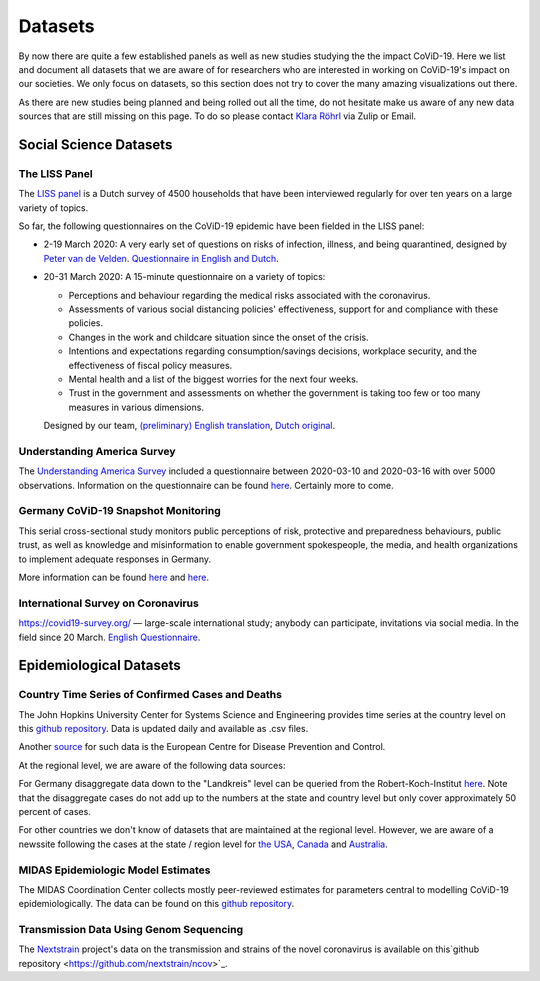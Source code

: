 .. _data:

========
Datasets
========

By now there are quite a few established panels as well as new studies studying the the impact CoViD-19.
Here we list and document all datasets that we are aware of for researchers who are interested in working on CoViD-19's impact on our societies.
We only focus on datasets, so this section does not try to cover the many amazing visualizations out there.

As there are new studies being planned and being rolled out all the time,
do not hesitate make us aware of any new data sources that are still missing on this page.
To do so please contact `Klara Röhrl <https://github.com/roecla>`_ via Zulip or Email.

-------------------------
Social Science Datasets
-------------------------

The LISS Panel
===============

The `LISS panel <https://www.lissdata.nl/>`_ is a Dutch survey of 4500 households that have been interviewed regularly for over ten years on a large variety of topics.

So far, the following questionnaires on the CoViD-19 epidemic have been fielded in the LISS panel:

* 2-19 March 2020: A very early set of questions on risks of infection, illness, and being quarantined, designed by `Peter van de Velden <https://www.centerdata.nl/en/about-us/peter-van-der-velden>`__. `Questionnaire in English and Dutch <_static/Corona-virus-LISS-panel-early-March-2019.pdf>`__.

* 20-31 March 2020: A 15-minute questionnaire on a variety of topics:

  * Perceptions and behaviour regarding the medical risks associated with the coronavirus.
  * Assessments of various social distancing policies' effectiveness, support for and  compliance with these policies.
  * Changes in the work and childcare situation since the onset of the crisis.
  * Intentions and expectations regarding consumption/savings decisions, workplace  security, and the effectiveness of fiscal policy measures.
  * Mental health and a list of the biggest worries for the next four weeks.
  * Trust in the government and assessments on whether the government is taking too few or too many measures in various dimensions.

  Designed by our team, `(preliminary) English translation <_static/LISS_covid19_questionnaire_english_20200320_1.0.pdf>`__, `Dutch original <_static/LISS_covid19_questionnaire_dutch_20200320_1.0.pdf>`__.


Understanding America Survey
=============================

The `Understanding America Survey  <https://uasdata.usc.edu/>`_ included a questionnaire between 2020-03-10 and 2020-03-16 with over 5000 observations.
Information on the questionnaire can be found `here <https://uasdata.usc.edu/page/COVID-19+Corona+Virus>`__. Certainly more to come.


.. GESIS
.. =====

.. They have not posted anything on their website (as of March 20th)

.. - what's in there
.. - size
.. - how to get it
.. - what we use it for


.. SOEP
.. ====

.. No information on their website as of March 20th.


Germany CoViD-19 Snapshot Monitoring
=====================================

This serial cross-sectional study monitors public perceptions of risk, protective and preparedness behaviours, public trust, as well as knowledge and misinformation to enable government spokespeople, the media, and health organizations to implement adequate responses in Germany.

More information can be found `here <http://dx.doi.org/10.23668/psycharchives.2776>`__ and `here <https://www.uni-erfurt.de/kommunikationswissenschaft/profil/professuren/pidi/>`__.

International Survey on Coronavirus
===================================

https://covid19-survey.org/ — large-scale international study; anybody can participate, invitations via social media. In the field since 20 March. `English Questionnaire <https://osf.io/3sn2k/>`__.


--------------------------
Epidemiological Datasets
--------------------------

Country Time Series of Confirmed Cases and Deaths
==================================================

The John Hopkins University Center for Systems Science and Engineering provides time series at the country level on this `github repository <https://github.com/CSSEGISandData/COVID-19>`__. Data is updated daily and available as .csv files.

Another `source <https://www.ecdc.europa.eu/en/publications-data/download-todays-data-geographic-distribution-covid-19-cases-worldwide>`_ for such data is the European Centre for Disease Prevention and Control.

At the regional level, we are aware of the following data sources:

For Germany disaggregate data down to the "Landkreis" level can be queried from the
Robert-Koch-Institut `here <https://survstat.rki.de/Content/Query/Create.aspx>`__.
Note that the disaggregate cases do not add up to the numbers at the state and country level but only cover approximately 50 percent of cases.

For other countries we don't know of datasets that are maintained at the regional level. However, we are aware of a newssite following the cases at the state / region level for
`the USA <https://bnonews.com/index.php/2019/12/tracking-coronavirus-u-s-data/>`_,
`Canada <https://bnonews.com/index.php/2019/12/tracking-coronavirus-canada-data/>`_ and
`Australia <https://bnonews.com/index.php/2019/12/tracking-coronavirus-australia-data/>`_.

MIDAS Epidemiologic Model Estimates
=====================================

The MIDAS Coordination Center collects mostly peer-reviewed estimates for parameters central to modelling CoViD-19 epidemiologically. The data can be found on this `github repository <https://github.com/midas-network/COVID-19>`__.


Transmission Data Using Genom Sequencing
=========================================

The `Nextstrain <https://nextstrain.org/ncov>`_ project's data on the transmission and strains of the novel coronavirus is available on this`github repository <https://github.com/nextstrain/ncov>`_.


.. Scrapped Datasets
.. ===================

.. none so far


.. people to contact:
.. ===================

.. haushofer@gmail.com
.. - https://twitter.com/jhaushofer/status/1240387414151041025
.. - 1300 words, many languages
